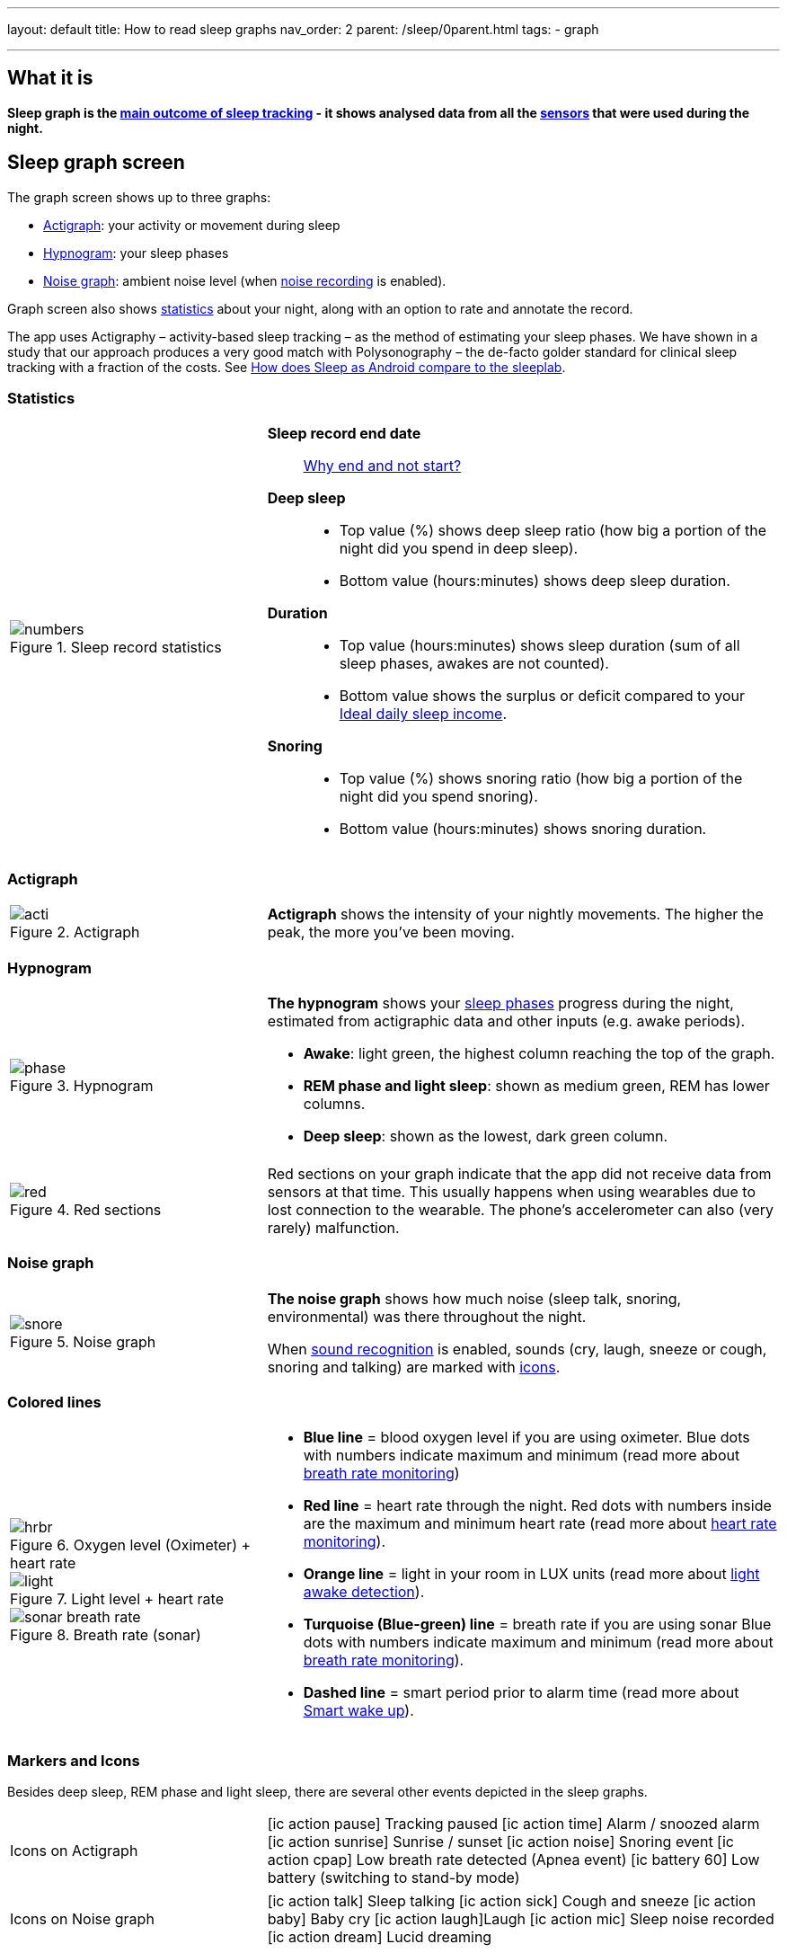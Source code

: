 ---
layout: default
title: How to read sleep graphs
nav_order: 2
parent: /sleep/0parent.html
tags:
- graph

---
:toc:

== What it is
*Sleep graph is the <</sleep/sleep_tracking_theory#sleep-outcome,main outcome of sleep tracking>> - it shows analysed data from all the <</sleep/sensors#,sensors>> that were used during the night.*

== Sleep graph screen
The graph screen shows up to three graphs:

- <<actigraph,Actigraph>>: your activity or movement during sleep
- <<hypnogram,Hypnogram>>: your sleep phases
- <<noise-graph,Noise graph>>: ambient noise level (when <</sleep/sleep_noise_recording#,noise recording>> is enabled).

Graph screen also shows <<statistics,statistics>> about your night, along with an option to rate and annotate the record.

The app uses Actigraphy – activity-based sleep tracking – as the method of estimating your sleep phases. We have shown in a study that our approach produces a very good match with Polysonography – the de-facto golder standard for clinical sleep tracking with a fraction of the costs. See link:https://sleep.urbandroid.org/sleep-lab-comparison/[How does Sleep as Android compare to the sleeplab].

=== Statistics
[cols="1,2"]
|===
a|
.Sleep record statistics
image::numbers.png[]
a|*Sleep record end date*:: <</faqs/why_sleep_counts_for_the_end_date#, Why end and not start?>>
*Deep sleep*::
- Top value (%) shows deep sleep ratio (how big a portion of the night did you spend in deep sleep).
- Bottom value (hours:minutes) shows deep sleep duration.
*Duration*::
- Top value (hours:minutes) shows sleep duration (sum of all sleep phases, awakes are not counted).
- Bottom value shows the [color-green]#surplus# or [color-red]#deficit# compared to your <</sleep/ideal_daily_sleep,Ideal daily sleep income>>.
*Snoring*::
- Top value (%) shows snoring ratio (how big a portion of the night did you spend snoring).
- Bottom value (hours:minutes) shows snoring duration.
|===

=== Actigraph

[cols="1,2"]
|===
a|.Actigraph
image::acti.png[]
a|*Actigraph* shows the intensity of your nightly movements. The higher the peak, the more you’ve been moving.
|===

=== Hypnogram

[cols="1,2"]
|===
a|.Hypnogram
image::phase.png[]
a|*The hypnogram* shows your <</sleep/sleep_tracking_theory#,sleep phases>> progress during the night, estimated from actigraphic data and other inputs (e.g. awake periods).

- *Awake*: light green, the highest column reaching the top of the graph.
- *REM phase and light sleep*: shown as medium green, REM has lower columns.
- *Deep sleep*: shown as the lowest, dark green column.
|===

[cols="1,2"]
|===
a|.Red sections
image::red.png[]

a|Red sections on your graph indicate that the app did not receive data from sensors at that time. This usually happens when using wearables due to lost connection to the wearable. The phone's accelerometer can also (very rarely) malfunction.
|===

=== Noise graph

[cols="1,2"]
|===
a|.Noise graph
image::snore.png[]
a|*The noise graph* shows how much noise (sleep talk, snoring, environmental) was there throughout the night.

When <</sleep/sound_recognition#,sound recognition>> is enabled, sounds (cry, laugh, sneeze or cough, snoring and talking) are marked with <<markers-and-icons,icons>>.
|===

=== Colored lines

[cols="1,2"]
|===
a|.Oxygen level (Oximeter) + heart rate
image::hrbr.png[]

.Light level + heart rate
image::light.png[]

.Breath rate (sonar)
image::sonar_breath_rate.png[]

a|- *Blue line* = blood oxygen level if you are using oximeter. Blue dots with numbers indicate maximum and minimum (read more about <</sleep/breath_rate#,breath rate monitoring>>)
- *Red line* = heart rate through the night. Red dots with numbers inside are the maximum and minimum heart rate (read more about <</sleep/heart_rate#,heart rate monitoring>>).
- *Orange line* = light in your room in LUX units (read more about <</sleep/light_level#,light awake detection>>).
- *Turquoise (Blue-green) line* = breath rate if you are using sonar Blue dots with numbers indicate maximum and minimum (read more about <</sleep/breath_rate#,breath rate monitoring>>).
- *Dashed line* = smart period prior to alarm time (read more about <</alarms/smart_wake_up#,Smart wake up>>).

|===

=== Markers and Icons
Besides deep sleep, REM phase and light sleep, there are several other events depicted in the sleep graphs.

[cols="1,2"]
|===
a|Icons on Actigraph
a|icon:ic_action_pause[] Tracking paused
icon:ic_action_time[] Alarm / snoozed alarm
icon:ic_action_sunrise[] Sunrise / sunset
icon:ic_action_noise[] Snoring event
icon:ic_action_cpap[] Low breath rate detected (Apnea event)
icon:ic_battery_60[] Low battery (switching to stand-by mode)
|===

[cols="1,2"]
|===
a|Icons on Noise graph
a|icon:ic_action_talk[] Sleep talking
icon:ic_action_sick[] Cough and sneeze
icon:ic_action_baby[] Baby cry
icon:ic_action_laugh[]Laugh
icon:ic_action_mic[] Sleep noise recorded
icon:ic_action_dream[] Lucid dreaming

|===

== Guide

=== Editing graphs
For a guide on how to edit a graph, please see <</sleep/graph_edit#,Graph editing>>.

=== How should the graphs look?

As a general rule of thumb that applies to healthy individuals:

A healthy sleep (for a monophasic sleeper) is 7-8 hours long and consists of 5 sleep cycles where the first lasts for 70-100 minutes and the consequent cycles get longer but lighter. Each cycle consists of 4 stages lasting usually 5-15 minutes. Stage 1 and 2 are considered light sleep and this is the best time to be woken up in the morning.

A healthy sleep cycle looks like a 10-30 minutes of light sleep (high peaks) followed by an area of deep sleep (low peaks or no peaks) lasting 40-100 minutes.
Different resources on sleep may provide different figures though.

So deep sleep % may actually range between 30%-70%. Figures out of this range may indicate either incorrect sleep tracking setup or some sleep issues. For example very low deep sleep % may indicate either sleep deprivation or issues in your life style such as higher alcohol or caffeine intake, not enough sport etc.
//See examples of such sleep graphs below.

